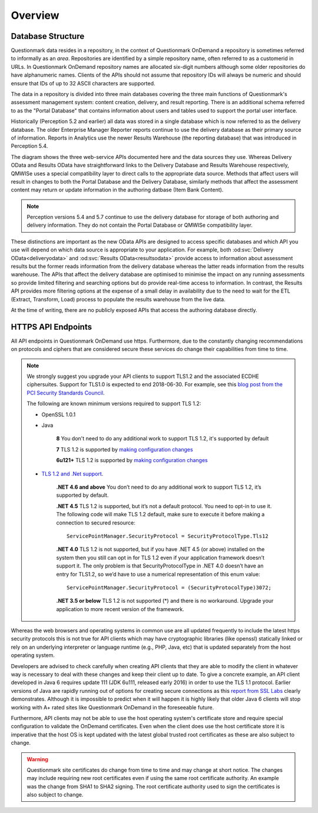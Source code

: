 Overview
--------

Database Structure
~~~~~~~~~~~~~~~~~~

Questionmark data resides in a repository, in the context of
Questionmark OnDemand a repository is sometimes referred to informally
as an *area*. Repositories are identified by a simple repository name,
often referred to as a customerid in URLs.  In Questionmark OnDemand
repository names are allocated six-digit numbers although some older
repositories do have alphanumeric names.  Clients of the APIs should not
assume that repository IDs will always be numeric and should ensure
that IDs of up to 32 ASCII characters are supported.

The data in a repository is divided into three main databases covering
the three main functions of Questionmark's assessment management system:
content creation, delivery, and result reporting.  There is an
additional schema referred to as the "Portal Database" that contains
information about users and tables used to support the portal user
interface.

..  image:: overview.png

Historically (Perception 5.2 and earlier) all data was stored in a
single database which is now referred to as the delivery database.  The
older Enterprise Manager Reporter reports continue to use the delivery
database as their primary source of information.  Reports in Analytics
use the newer Results Warehouse (the reporting database) that was
introduced in Perception 5.4.

The diagram shows the three web-service APIs documented here and the
data sources they use.  Whereas Delivery OData and Results OData have
straightforward links to the Delivery Database and Results Warehouse
respectively, QMWISe uses a special compatibility layer to direct calls
to the appropriate data source.  Methods that affect users will result
in changes to both the Portal Database and the Delivery Database,
similarly methods that affect the assessment content may return or
update information in the authoring datbase (Item Bank Content).

..  note::
    Perception versions 5.4 and 5.7 continue to use the delivery
    database for storage of both authoring and delivery information.
    They do not contain the Portal Database or QMWISe compatibility
    layer.

These distinctions are important as the new OData APIs are designed to
access specific databases and which API you use will depend on which
data source is appropriate to your application.  For example, both
:od:svc:`Delivery OData<deliveryodata>` and :od:svc:`Results
OData<resultsodata>` provide access to information about assessment
results but the former reads information from the delivery database
whereas the latter reads information from the results warehouse.  The
APIs that affect the delivery database are optimised to minimise the
impact on any running assessments so provide limited filtering and
searching options but do provide real-time access to information.  In
contrast, the Results API provides more filtering options at the expense
of a small delay in availability due to the need to wait for the ETL
(Extract, Transform, Load) process to populate the results warehouse
from the live data.

At the time of writing, there are no publicly exposed APIs that access
the authoring database directly.


HTTPS API Endpoints
~~~~~~~~~~~~~~~~~~~

All API endpoints in Questionmark OnDemand use https.  Furthermore, due
to the constantly changing recommendations on protocols and ciphers that
are considered secure these services do change their capabilities from
time to time.

..  note::  We strongly suggest you upgrade your API clients to support
            TLS1.2 and the associated ECDHE ciphersuites. Support for
            TLS1.0 is expected to end 2018-06-30.  For example, see this
            `blog post from the PCI Security Standards Council
            <https://blog.pcisecuritystandards.org/migrating-from-ssl-and-early-tls>`_.

            The following are known minimum versions required to support
            TLS 1.2:
            
            * OpenSSL 1.0.1
            * Java

                **8** You don't need to do any additional work to support TLS 1.2, it's supported by default 
                
                **7** TLS 1.2 is supported by `making configuration changes  <https://docs.oracle.com/javase/7/docs/technotes/guides/security/SunProviders.html#SunJSSEProvider>`_
                
                **6u121+** TLS 1.2 is supported by `making configuration changes <http://www.oracle.com/technetwork/java/javase/overview-156328.html#R160_121>`_
                
            * `TLS 1.2 and .Net support <https://blogs.perficient.com/microsoft/2016/04/tsl-1-2-and-net-support/>`_.

                **.NET 4.6 and above** You don’t need to do any
                additional work to support TLS 1.2, it’s supported by
                default.
                
                **.NET 4.5** TLS 1.2 is supported, but it’s not a
                default protocol. You need to opt-in to use it. The
                following code will make TLS 1.2 default, make sure to
                execute it before making a connection to secured
                resource::
                
                    ServicePointManager.SecurityProtocol = SecurityProtocolType.Tls12
                
                **.NET 4.0** TLS 1.2 is not supported, but if you have
                .NET 4.5 (or above) installed on the system then you
                still can opt in for TLS 1.2 even if your application
                framework doesn’t support it. The only problem is that
                SecurityProtocolType in .NET 4.0 doesn’t have an entry
                for TLS1.2, so we’d have to use a numerical
                representation of this enum value::

                    ServicePointManager.SecurityProtocol = (SecurityProtocolType)3072;

                **.NET 3.5 or below** TLS 1.2 is not supported (*) and
                there is no workaround. Upgrade your application to more
                recent version of the framework.

Whereas the web browsers and operating systems in common use are all
updated frequently to include the latest https security protocols this
is not true for API clients which may have cryptographic libraries (like
openssl) statically linked or rely on an underlying interpreter or
language runtime (e.g., PHP, Java, etc) that is updated separately from
the host operating system.

Developers are advised to check carefully when creating API clients that
they are able to modify the client in whatever way is necessary to deal
with these changes and keep their client up to date.  To give a concrete
example, an API client developed in Java 6 requires update 111 (JDK
6u111, released early 2016) in order to use the TLS 1.1 protocol.
Earlier versions of Java are rapidly running out of options for creating
secure connections as this `report from SSL Labs
<https://www.ssllabs.com/ssltest/viewClient.html?name=Java&version=6u45&key=25>`_
clearly demonstrates.  Although it is impossible to predict when it will
happen it is highly likely that older Java 6 clients will stop working
with A+ rated sites like Questionmark OnDemand in the foreseeable
future. 

Furthermore, API clients may not be able to use the host operating
system's certificate store and require special configuration to validate
the OnDemand certificates. Even when the client does use the host
certificate store it is imperative that the host OS is kept updated with
the latest global trusted root certificates as these are also subject to
change.
 
..  warning::   Questionmark site certificates do change from time to
                time and may change at short notice. The changes may
                include requiring new root certificates even if using
                the  same root certificate authority. An example was the
                change from SHA1 to SHA2 signing. The root certificate
                authority used to sign the certificates is also subject
                to change.
